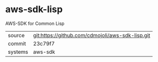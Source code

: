 * aws-sdk-lisp

AWS-SDK for Common Lisp

|---------+--------------------------------------------------|
| source  | git:https://github.com/cdmojoli/aws-sdk-lisp.git |
| commit  | 23c79f7                                          |
| systems | aws-sdk                                          |
|---------+--------------------------------------------------|

